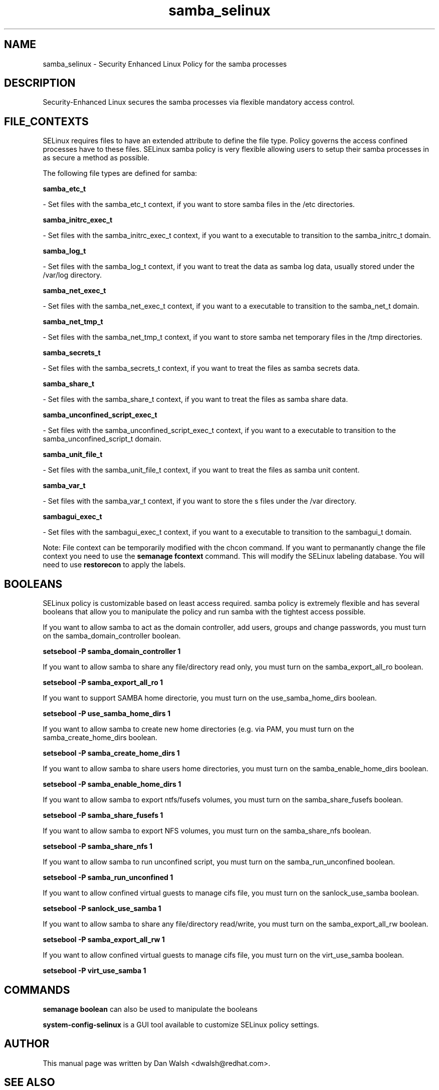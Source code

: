 .TH  "samba_selinux"  "8"  "20 Feb 2012" "dwalsh@redhat.com" "samba Selinux Policy documentation"
.SH "NAME"
samba_selinux \- Security Enhanced Linux Policy for the samba processes
.SH "DESCRIPTION"

Security-Enhanced Linux secures the samba processes via flexible mandatory access
control.  
.SH FILE_CONTEXTS
SELinux requires files to have an extended attribute to define the file type. 
Policy governs the access confined processes have to these files. 
SELinux samba policy is very flexible allowing users to setup their samba processes in as secure a method as possible.
.PP 
The following file types are defined for samba:


.EX
.B samba_etc_t 
.EE

- Set files with the samba_etc_t context, if you want to store samba files in the /etc directories.


.EX
.B samba_initrc_exec_t 
.EE

- Set files with the samba_initrc_exec_t context, if you want to a executable to transition to the samba_initrc_t domain.


.EX
.B samba_log_t 
.EE

- Set files with the samba_log_t context, if you want to treat the data as samba log data, usually stored under the /var/log directory.


.EX
.B samba_net_exec_t 
.EE

- Set files with the samba_net_exec_t context, if you want to a executable to transition to the samba_net_t domain.


.EX
.B samba_net_tmp_t 
.EE

- Set files with the samba_net_tmp_t context, if you want to store samba net temporary files in the /tmp directories.


.EX
.B samba_secrets_t 
.EE

- Set files with the samba_secrets_t context, if you want to treat the files as samba secrets data.


.EX
.B samba_share_t 
.EE

- Set files with the samba_share_t context, if you want to treat the files as samba share data.


.EX
.B samba_unconfined_script_exec_t 
.EE

- Set files with the samba_unconfined_script_exec_t context, if you want to a executable to transition to the samba_unconfined_script_t domain.


.EX
.B samba_unit_file_t 
.EE

- Set files with the samba_unit_file_t context, if you want to treat the files as samba unit content.


.EX
.B samba_var_t 
.EE

- Set files with the samba_var_t context, if you want to store the s files under the /var directory.


.EX
.B sambagui_exec_t 
.EE

- Set files with the sambagui_exec_t context, if you want to a executable to transition to the sambagui_t domain.

Note: File context can be temporarily modified with the chcon command.  If you want to permanantly change the file context you need to use the 
.B semanage fcontext 
command.  This will modify the SELinux labeling database.  You will need to use
.B restorecon
to apply the labels.

.SH BOOLEANS
SELinux policy is customizable based on least access required.  samba policy is extremely flexible and has several booleans that allow you to manipulate the policy and run samba with the tightest access possible.


.PP
If you want to allow samba to act as the domain controller, add users, groups and change passwords, you must turn on the samba_domain_controller boolean.

.EX
.B setsebool -P samba_domain_controller 1
.EE

.PP
If you want to allow samba to share any file/directory read only, you must turn on the samba_export_all_ro boolean.

.EX
.B setsebool -P samba_export_all_ro 1
.EE

.PP
If you want to support SAMBA home directorie, you must turn on the use_samba_home_dirs boolean.

.EX
.B setsebool -P use_samba_home_dirs 1
.EE

.PP
If you want to allow samba to create new home directories (e.g. via PAM, you must turn on the samba_create_home_dirs boolean.

.EX
.B setsebool -P samba_create_home_dirs 1
.EE

.PP
If you want to allow samba to share users home directories, you must turn on the samba_enable_home_dirs boolean.

.EX
.B setsebool -P samba_enable_home_dirs 1
.EE

.PP
If you want to allow samba to export ntfs/fusefs volumes, you must turn on the samba_share_fusefs boolean.

.EX
.B setsebool -P samba_share_fusefs 1
.EE

.PP
If you want to allow samba to export NFS volumes, you must turn on the samba_share_nfs boolean.

.EX
.B setsebool -P samba_share_nfs 1
.EE

.PP
If you want to allow samba to run unconfined script, you must turn on the samba_run_unconfined boolean.

.EX
.B setsebool -P samba_run_unconfined 1
.EE

.PP
If you want to allow confined virtual guests to manage cifs file, you must turn on the sanlock_use_samba boolean.

.EX
.B setsebool -P sanlock_use_samba 1
.EE

.PP
If you want to allow samba to share any file/directory read/write, you must turn on the samba_export_all_rw boolean.

.EX
.B setsebool -P samba_export_all_rw 1
.EE

.PP
If you want to allow confined virtual guests to manage cifs file, you must turn on the virt_use_samba boolean.

.EX
.B setsebool -P virt_use_samba 1
.EE

.SH "COMMANDS"

.B semanage boolean
can also be used to manipulate the booleans

.PP
.B system-config-selinux 
is a GUI tool available to customize SELinux policy settings.

.SH AUTHOR	
This manual page was written by Dan Walsh <dwalsh@redhat.com>.

.SH "SEE ALSO"
selinux(8), samba(8), semanage(8), restorecon(8), chcon(1)
, setsebool(8)